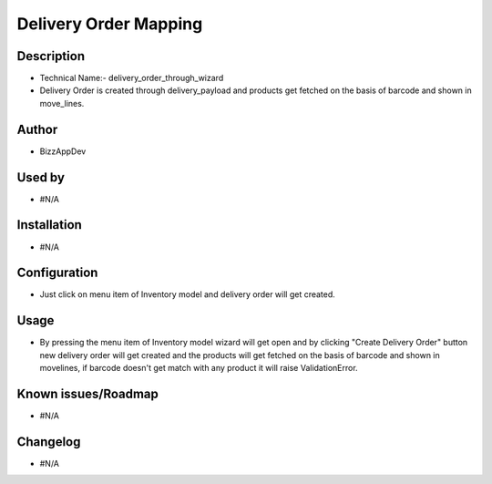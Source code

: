 ===================================
**Delivery Order Mapping**
===================================

**Description**
***************

* Technical Name:- delivery_order_through_wizard

* Delivery Order is created through delivery_payload and products get fetched on the
  basis of barcode and shown in move_lines.


**Author**
**********

* BizzAppDev


**Used by**
***********

* #N/A


**Installation**
****************

* #N/A


**Configuration**
*****************

* Just click on menu item of Inventory model and delivery order will get created.


**Usage**
*********

* By pressing the menu item of Inventory model wizard will get open and by clicking
  "Create Delivery Order" button new delivery order will get created and the products
  will get fetched on the basis of barcode and shown in movelines, if barcode doesn't
  get match with any product it will raise ValidationError.


**Known issues/Roadmap**
************************

* #N/A


**Changelog**
*************

* #N/A
